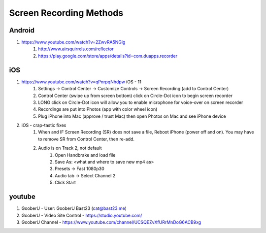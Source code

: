 Screen Recording Methods
========================

Android
-------

#. https://www.youtube.com/watch?v=2ZwvRA5NGig
    #. http://www.airsquirrels.com/reflector
    #. https://play.google.com/store/apps/details?id=com.duapps.recorder

iOS
---

#. https://www.youtube.com/watch?v=qPnrpqNhdpw iOS - 11
    #. Settings -> Control Center -> Customize Controls -> Screen Recording (add to Control Center)
    #. Control Center (swipe up from screen bottom) click on Circle-Dot icon to begin screen recorder
    #. LONG click on Circle-Dot icon will allow you to enable microphone for voice-over on screen recorder
    #. Recordings are put into Photos (app with color wheel icon)
    #. Plug iPhone into Mac (approve / trust Mac) then open Photos on Mac and see iPhone device
#. iOS - crap-tastic fixes
    #. When and IF Screen Recording (SR) does not save a file, Reboot iPhone (power off and on).  You may have to remove SR from Control Center, then re-add.
    #. Audio is on Track 2, not default
        #. Open Handbrake and load file
        #. Save As: <what and where to save new mp4 as>
        #. Presets -> Fast 1080p30
        #. Audio tab -> Select Channel 2
        #. Click Start

youtube
-------

#. GooberU - User: GooberU Bast23 (cat@bast23.me)
#. GooberU - Video Site Control - https://studio.youtube.com/
#. GooberU Channel - https://www.youtube.com/channel/UCSQEZvXfURrMnDoG6ACB9xg